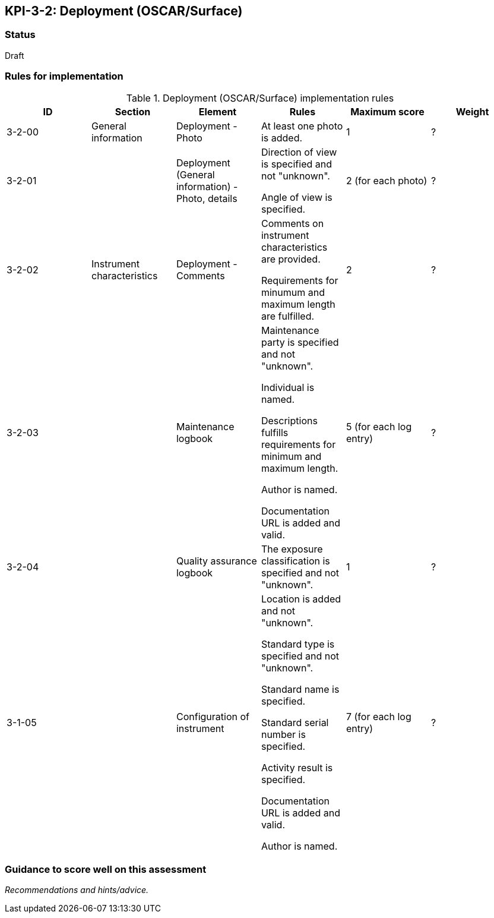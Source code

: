 == KPI-3-2: 	Deployment (OSCAR/Surface)

=== Status

Draft

=== Rules for implementation

.Deployment (OSCAR/Surface) implementation rules
|===
|ID |Section |Element |Rules |Maximum score | Weight

|3-2-00
|General information
|Deployment - Photo
|At least one photo is added.
|1
|?

|3-2-01
|
|Deployment (General information) - Photo, details
|Direction of view is specified and not "unknown".

Angle of view is specified.
|2 (for each photo)
|?

|3-2-02
|Instrument characteristics
|Deployment - Comments
|Comments on instrument characteristics are provided.

Requirements for minumum and maximum length are fulfilled.
|2
|?

|3-2-03
|
|Maintenance logbook
|Maintenance party is specified and not "unknown".

Individual is named.

Descriptions fulfills requirements for minimum and maximum length.

Author is named.

Documentation URL is added and valid.
|5 (for each log entry)
|?

|3-2-04
|
|Quality assurance logbook
|The exposure classification is specified and not "unknown".
|1
|?

|3-1-05
|
|Configuration of instrument
|Location is added and not "unknown".

Standard type is specified and not "unknown".

Standard name is specified.

Standard serial number is specified.

Activity result is specified.

Documentation URL is added and valid.

Author is named.
|7 (for each log entry)
|?

|===

=== Guidance to score well on this assessment

_Recommendations and hints/advice._
